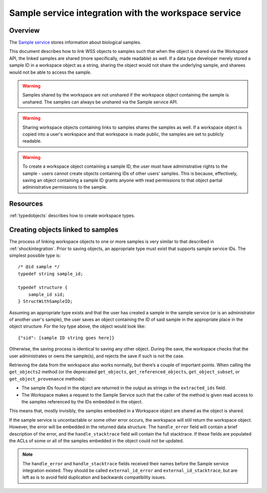 .. _sampleserviceintegration:

Sample service integration with the workspace service
=====================================================

Overview
--------

The `Sample service <https://github.com/kbase/sample_service>`_ stores information about
biological samples.

This document describes how to link WSS objects to samples such that when the object is
shared via the Workspace API, the linked samples are shared (more specifically, made readable)
as well.
If a data type developer merely stored a sample ID in a workspace object
as a string, sharing the object would not share the underlying sample, and
sharees would not be able to access the sample.

.. warning::
   Samples shared by the workspace are not unshared if the workspace object
   containing the sample is unshared. The samples can always be unshared via the Sample
   service API.

.. warning::
   Sharing workspace objects containing links to samples shares the samples as well. If a
   workspace object is copied into a user's workspace and that workspace is made public, the
   samples are set to publicly readable.
   
.. warning::
   To create a workspace object containing a sample ID, the user must have administrative rights
   to the sample - users cannot create objects containing IDs of other users' samples. This is
   because, effectively, saving an object containing a sample ID grants anyone with read
   permissions to that object partial administrative permissions to the sample.

Resources
---------

:ref:`typedobjects` describes how to create workspace types.

Creating objects linked to samples
----------------------------------

The process of linking workspace objects to one or more samples is very similar to that described
in :ref:`shockintegration`. Prior to saving objects, an appropriate type must exist that
supports sample service IDs. The simplest possible type is::

    /* @id sample */
    typedef string sample_id;
 
    typedef structure {
        sample_id sid;
    } StructWithSampleID;

Assuming an appropriate type exists and that the user has created a sample in the sample
service (or is an administrator of another user's sample), the user saves an object containing
the ID of said sample in the appropriate place in the object structure. For the toy type above,
the object would look like::

    {"sid": [sample ID string goes here]}

Otherwise, the saving process is identical to saving any other object. During the save, the
workspace checks that the user administrates or owns the sample(s), and rejects the
save if such is not the case.

Retrieving the data from the workspace also works normally, but there’s a
couple of important points. When calling the ``get_objects2`` method (or the deprecated
``get_objects``, ``get_referenced_objects``, ``get_object_subset``, or ``get_object_provenance``
methods):

* The sample IDs found in the object are returned in the output as strings in the ``extracted_ids``
  field.
* The Workspace makes a request to the Sample Service such that the caller of
  the method is given read access to the samples referenced by the IDs
  embedded in the object.

This means that, mostly invisibly, the samples embedded in a Workspace object are shared as
the object is shared.

If the sample service is uncontactable or some other error occurs, the workspace will still
return the workspace object. However, the error will be embedded in the returned data structure.
The ``handle_error`` field will contain a brief description of the error, and the
``handle_stacktrace`` field will contain the full stacktrace. If these fields are populated the
ACLs of some or all of the samples embedded in the object could not be updated.

.. note::
   The ``handle_error`` and ``handle_stacktrace`` fields received their names before the Sample
   service integration existed. They should be called ``external_id_error`` and
   ``external_id_stacktrace``, but are left as is to avoid field duplication and backwards
   compatibility issues.

